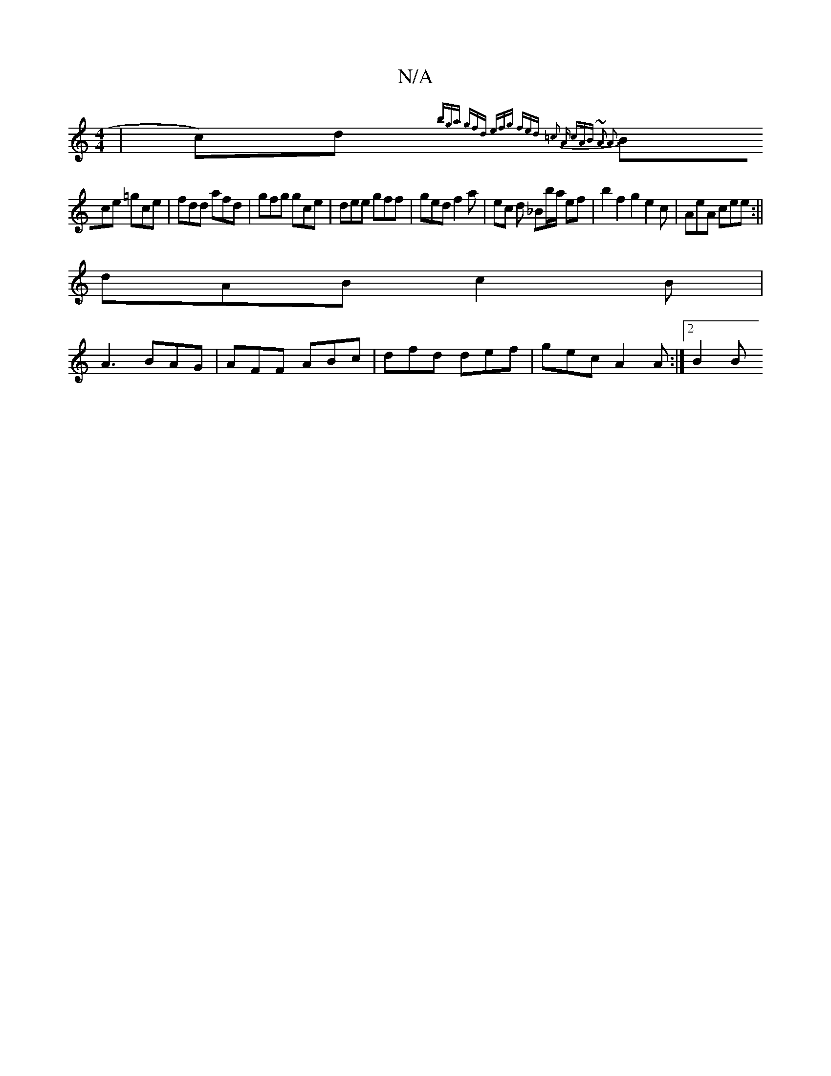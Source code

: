 X:1
T:N/A
M:4/4
R:N/A
K:Cmajor
|c)d {bga gfd | efg fed | =c2 A cAB | ~A3 A3 |
Bce =gce | fdd afd | gfg gce | dee gff | ged f2 a | ec d _Bb/a/ ef | b2 f2 g2 e2c | AeA cee :||
dAB c2 B |
A3 BAG | AFF ABc | dfd def | gec A2 A :|2 B2 B